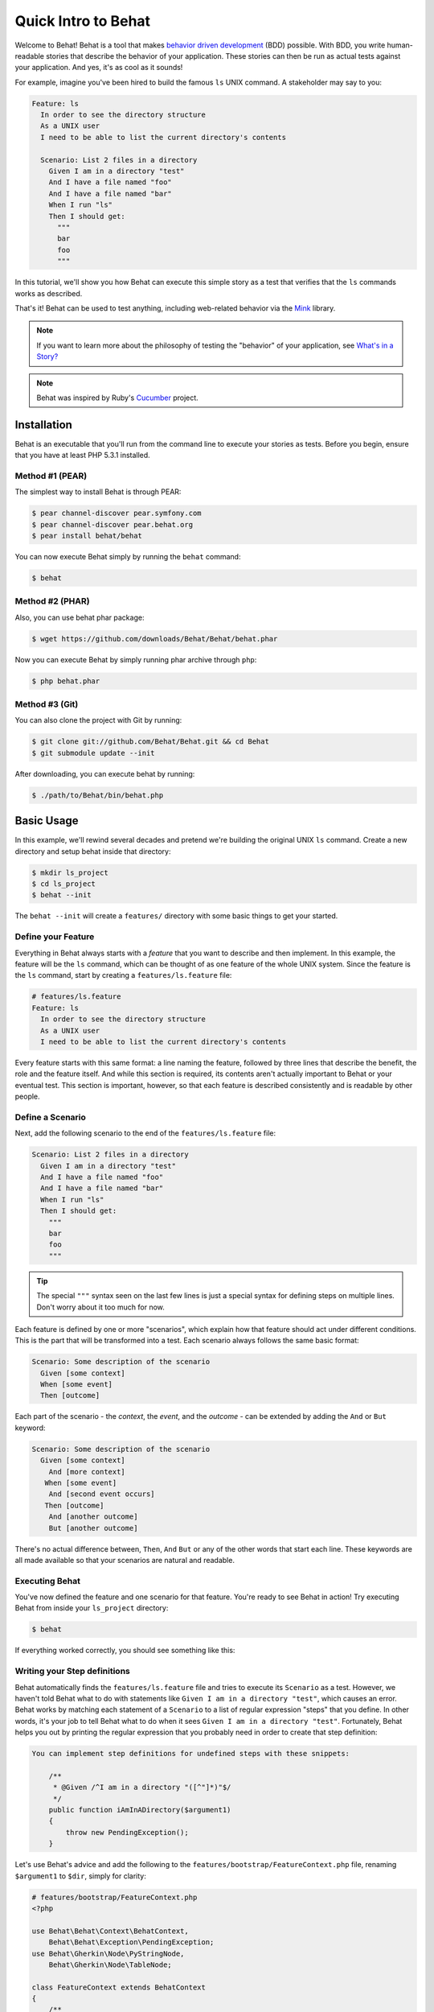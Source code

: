 Quick Intro to Behat
====================

Welcome to Behat! Behat is a tool that makes `behavior driven development`_
(BDD) possible. With BDD, you write human-readable stories that describe
the behavior of your application. These stories can then be run as actual
tests against your application. And yes, it's as cool as it sounds!

For example, imagine you've been hired to build the famous ``ls`` UNIX command.
A stakeholder may say to you:

.. code-block:: gherkin

    Feature: ls
      In order to see the directory structure
      As a UNIX user
      I need to be able to list the current directory's contents

      Scenario: List 2 files in a directory
        Given I am in a directory "test"
        And I have a file named "foo"
        And I have a file named "bar"
        When I run "ls"
        Then I should get:
          """
          bar
          foo
          """

In this tutorial, we'll show you how Behat can execute this simple story
as a test that verifies that the ``ls`` commands works as described.

That's it! Behat can be used to test anything, including web-related behavior
via the `Mink`_ library.

.. note::

    If you want to learn more about the philosophy of testing the "behavior"
    of your application, see `What's in a Story?`_

.. note::

    Behat was inspired by Ruby's `Cucumber`_ project.

Installation
------------

Behat is an executable that you'll run from the command line to execute your
stories as tests. Before you begin, ensure that you have at least PHP 5.3.1
installed.

Method #1 (PEAR)
~~~~~~~~~~~~~~~~

The simplest way to install Behat is through PEAR:

.. code-block:: bash

    $ pear channel-discover pear.symfony.com
    $ pear channel-discover pear.behat.org
    $ pear install behat/behat

You can now execute Behat simply by running the ``behat`` command:

.. code-block:: bash

    $ behat

Method #2 (PHAR)
~~~~~~~~~~~~~~~~

Also, you can use behat phar package:

.. code-block:: bash

    $ wget https://github.com/downloads/Behat/Behat/behat.phar

Now you can execute Behat by simply running phar archive through ``php``:

.. code-block:: bash

    $ php behat.phar

Method #3 (Git)
~~~~~~~~~~~~~~~

You can also clone the project with Git by running:

.. code-block:: bash

    $ git clone git://github.com/Behat/Behat.git && cd Behat
    $ git submodule update --init

After downloading, you can execute behat by running:

.. code-block:: bash

    $ ./path/to/Behat/bin/behat.php

Basic Usage
-----------

In this example, we'll rewind several decades and pretend we're building
the original UNIX ``ls`` command. Create a new directory and setup behat
inside that directory:

.. code-block:: bash

    $ mkdir ls_project
    $ cd ls_project
    $ behat --init

The ``behat --init`` will create a ``features/`` directory with some basic
things to get your started.

Define your Feature
~~~~~~~~~~~~~~~~~~~

Everything in Behat always starts with a *feature* that you want to describe
and then implement. In this example, the feature will be the ``ls`` command,
which can be thought of as one feature of the whole UNIX system. Since the
feature is the ``ls`` command, start by creating a ``features/ls.feature``
file:

.. code-block:: gherkin

    # features/ls.feature
    Feature: ls
      In order to see the directory structure
      As a UNIX user
      I need to be able to list the current directory's contents

Every feature starts with this same format: a line naming the feature, followed
by three lines that describe the benefit, the role and the feature itself.
And while this section is required, its contents aren't actually important
to Behat or your eventual test. This section is important, however, so that
each feature is described consistently and is readable by other people.

Define a Scenario
~~~~~~~~~~~~~~~~~

Next, add the following scenario to the end of the ``features/ls.feature``
file:

.. code-block:: gherkin

    Scenario: List 2 files in a directory
      Given I am in a directory "test"
      And I have a file named "foo"
      And I have a file named "bar"
      When I run "ls"
      Then I should get:
        """
        bar
        foo
        """

.. tip::

    The special ``"""`` syntax seen on the last few lines is just a special
    syntax for defining steps on multiple lines. Don't worry about it too
    much for now.

Each feature is defined by one or more "scenarios", which explain how that
feature should act under different conditions. This is the part that will
be transformed into a test. Each scenario always follows the same basic format:

.. code-block:: gherkin

    Scenario: Some description of the scenario
      Given [some context]
      When [some event]
      Then [outcome]

Each part of the scenario - the *context*, the *event*,  and the *outcome* -
can be extended by adding the ``And`` or ``But`` keyword:

.. code-block:: gherkin

    Scenario: Some description of the scenario
      Given [some context]
        And [more context]
       When [some event]
        And [second event occurs]
       Then [outcome]
        And [another outcome]
        But [another outcome]

There's no actual difference between, ``Then``, ``And`` ``But`` or any of
the other words that start each line. These keywords are all made available
so that your scenarios are natural and readable.

Executing Behat
~~~~~~~~~~~~~~~

You've now defined the feature and one scenario for that feature. You're
ready to see Behat in action! Try executing Behat from inside your ``ls_project``
directory:

.. code-block:: bash

    $ behat

If everything worked correctly, you should see something like this:

.. image:: /images/ls_no_defined_steps.png
   :align: center

Writing your Step definitions
~~~~~~~~~~~~~~~~~~~~~~~~~~~~~

Behat automatically finds the ``features/ls.feature`` file and tries to execute
its ``Scenario`` as a test. However, we haven't told Behat what to do with
statements like ``Given I am in a directory "test"``, which causes an error.
Behat works by matching each statement of a ``Scenario`` to a list of regular
expression "steps" that you define. In other words, it's your job to tell
Behat what to do when it sees ``Given I am in a directory "test"``. Fortunately,
Behat helps you out by printing the regular expression that you probably
need in order to create that step definition:

.. code-block:: text

    You can implement step definitions for undefined steps with these snippets:

        /**
         * @Given /^I am in a directory "([^"]*)"$/
         */
        public function iAmInADirectory($argument1)
        {
            throw new PendingException();
        }

Let's use Behat's advice and add the following to the ``features/bootstrap/FeatureContext.php``
file, renaming ``$argument1`` to ``$dir``, simply for clarity:

.. code-block:: php

    # features/bootstrap/FeatureContext.php
    <?php

    use Behat\Behat\Context\BehatContext,
        Behat\Behat\Exception\PendingException;
    use Behat\Gherkin\Node\PyStringNode,
        Behat\Gherkin\Node\TableNode;

    class FeatureContext extends BehatContext
    {
        /**
         * @Given /^I am in a directory "([^"]*)"$/
         */
        public function iAmInADirectory($dir)
        {
            if (!file_exists($dir)) {
                mkdir($dir);
            }
            chdir($dir);
        }
    }

Basically, we've started with the regular expression suggested by Behat, which
makes the value inside the quotations (e.g. "test") available as the ``$dir``
variable. Inside the method, we simple create the directory and move into it.

Repeat this for the other three missing steps so that your ``FeatureContext.php``
file looks like this:

.. code-block:: php

    # features/bootstrap/FeatureContext.php
    <?php

    use Behat\Behat\Context\BehatContext,
        Behat\Behat\Exception\PendingException;
    use Behat\Gherkin\Node\PyStringNode,
        Behat\Gherkin\Node\TableNode;

    class FeatureContext extends BehatContext
    {
        private $output;

        /** @Given /^I am in a directory "([^"]*)"$/ */
        public function iAmInADirectory($dir)
        {
            if (!file_exists($dir)) {
                mkdir($dir);
            }
            chdir($dir);
        }

        /** @Given /^I have a file named "([^"]*)"$/ */
        public function iHaveAFileNamed($file)
        {
            touch($file);
        }

        /** @When /^I run "([^"]*)"$/ */
        public function iRun($command)
        {
            exec($command, $output);
            $this->output = trim(implode("\n", $output));
        }

        /** @Then /^I should get:$/ */
        public function iShouldGet(PyStringNode $string)
        {
            if ((string) $string !== $this->output) {
                throw new Exception(
                    "Actual output is:\n" . $this->output
                );
            }
        }
    }

.. note::

    When you specify multi-line step arguments - like we did using the triple
    quotation syntax (``"""``) in the above scenario, the value passed into
    the step function (e.g. ``$string``) is actually an object, which can
    be converted into a string using ``(string) $string`` or
    ``$string->getRaw()``.

Great! Now that you've defined all of your steps, run Behat again:

.. code-block:: bash

    $ behat

.. image:: /images/ls_passing_one_step.png
   :align: center

Success! Behat executed each of your steps - creating a new directory with
two files and running the ``ls`` command - and compared the result to the
expected result.

Of course, now that you've defined your basic steps, adding more scenarios
is easy. For example, add the following to your ``features/ls.feature`` file
so that you now have two scenarios defined:

.. code-block:: gherkin

    Scenario: List 2 files in a directory with the -a option
      Given I am in a directory "test"
      And I have a file named "foo"
      And I have a file named ".bar"
      When I run "ls -a"
      Then I should get:
        """
        .
        ..
        .bar
        foo
        """

Run Behat again. This time, it'll run two tests, and both will pass.

.. image:: /images/ls_passing_two_steps.png
   :align: center

That's it! Now that you've got a few steps defined, you can probably dream
up lots of different scenarios to write for the ``ls`` command. Of course,
this same basic idea could be used to test web applications, and Behat integrates
beautifully with a library called `Mink`_ to do just that.

Of course, there's still lot's more to learn, including more about the
:doc:`Gherkin syntax </guides/1.gherkin>` (the language used in the ``ls.feature``
file).

Some more Behat Basics
----------------------

When you run ``behat --init``, it sets up a directory that looks like this:

.. code-block:: bash

    |-- features
       `-- bootstrap
           `-- FeatureContext.php

Everything related to Behat will live inside the ``features`` directory, which
is composed of three basic areas:

1. ``features/`` - Behat looks for ``*.feature`` files here to execute

2. ``features/bootstrap/`` - Every ``*.php`` file in that directory will
   be autoloaded by Behat before any actual steps are executed

3. ``features/bootstrap/FeatureContext.php`` - This file is the context
   class in which every scenario step will be executed

More about Features
-------------------

As you've already seen, a feature is a simple, readable plain text file,
in a format called Gherkin. Each feature file follows a few basic rules:

1. Every ``*.feature`` file conventionally consists of a single "feature"
   (like the ``ls`` command or *user registration*).

2. A line starting with the keyword ``Feature:`` followed by its title and
   three indented lines defines the start of a new feature.

3. A feature usually contains a list of scenarios. You can write whatever
   you want up until the first scenario: this text will become the feature
   description.

4. Each scenario starts with the ``Scenario:`` keyword followed by a short
   description of the scenario. Under each scenario is a list of steps, which
   must start with one of the following keywords: ``Given``, ``When``, ``Then``,
   ``But`` or ``And``. Behat treats each of these keywords the same, but you
   should use them as intended for consistent scenarios.

.. tip::

    Behat also allows you to write your features in your native language.
    In other words, instead of writing ``Feature``, ``Scenario`` or ``Given``,
    you can use your native language by configuring Behat to use one of its
    many supported languages.
    
    To check if your language is supported and to see the available keywords,
    run:
    
    .. code-block:: bash
    
        $ behat --story-syntax --lang YOUR_LANG

    Supported languages include (but are not limited to) ``fr``, ``es``, ``it``
    and, of course, the english pirate dialect ``en-pirate``.

    Keep in mind, that any language, different from ``en`` should be explicitly
    marked with ``# language: ...`` comment at the begining of your
    ``*.feature`` file:

    .. code-block:: gherkin

        # language: fr
        Fonctionnalité: ...
          ...

You can read more about features and Gherkin language in ":doc:`/guides/1.gherkin`"
guide.

More about Steps
----------------

For each step (e.g. ``Given I am in a directory "test"``), Behat will look
for a matching step definition by matching the text of the step against the
regular expressions defined by each step definition.

A step definition is written in php and consists of a keyword, a regular
expression, and a callback. For example:

.. code-block:: php

    /**
     * @Given /^I am in a directory "([^"]*)"$/
     */
    public function iAmInADirectory($dir)
    {
        if (!file_exists($dir)) {
            mkdir($dir);
        }
        chdir($dir);
    }

A few pointers:

1. ``@Given`` is a definition keyword. There are 3 supported keywords in
   annotations: ``@Given``/``@When``/``@Then``. These three definition keywords
   are actually equivalent, but all three are available so that your step
   definition remains readable.

2. The text after the keyword is the regular expression (e.g. ``/^I am in a directory "([^"]*)"$/``).

3. All search patterns in the regular expression (e.g. ``([^"]*)``) will become
   method arguments (``$dir``).

4. If, inside a step, you need to tell Behat that some sort of "failure" has
   occurred, you should throw an exception:

    .. code-block:: php

       /**
        * @Then /^I should get:$/
        */
       public function iShouldGet(PyStringNode $string)
       {
           if ((string) $string !== $this->output) {
               throw new Exception(
                   "Actual output is:\n" . $this->output
               );
           }
       }

.. tip::

    Behat doesn't come with its own assertion tool, but you can use any proper
    assertion tool out there. Proper assertion tool is a library, which
    assertions throw exceptions on fail. For example, if you're familiar with
    PHPUnit, you can use its assertions in Behat:

    .. code-block:: php

        # features/bootstrap/FeatureContext.php
        <?php

        use Behat\Behat\Context\BehatContext;
        use Behat\Gherkin\Node\PyStringNode;

        require_once 'PHPUnit/Autoload.php';
        require_once 'PHPUnit/Framework/Assert/Functions.php';

        class FeatureContext extends BehatContext
        {
            /**
             * @Then /^I should get:$/
             */
            public function iShouldGet(PyStringNode $string)
            {
                assertEquals($string->getRaw(), $this->output);
            }
        }

In the same way, any step that does *not* throw an exception will be seen
by Behat as "passing". 

You can read more about step definitions in ":doc:`/guides/2.definitions`" guide.

The Context Class: ``FeatureContext``
-------------------------------------

Behat creates an context object for each scenario and executes all scenario
steps inside that same object. In other words, if you want to share variables
between steps, you can easily do that by setting property values on the context
object itself (which was shown in the previous example).

You can read more about ``FeatureContext`` in ":doc:`/guides/4.context`" guide.

The ``behat`` Command Line Tool
-------------------------------

Behat comes with a powerful console utility responsible for executing the
Behat tests. The utility comes with a wide array of options.

To see options and usage for the utility, run:

.. code-block:: bash

    $ behat -h

One of the handiest things it does it to show you all of the step definitions
that you have configured in your system. This is an easy way to recall exactly
how a step you defined earlier is worded:

.. code-block:: bash

    $ behat --definitions

You can read more about Behat CLI in ":doc:`/guides/6.cli`" guide.

What's Next?
------------

Congratulations! You now know everything you need in order to get started
with behavior driven development and Behat. From here, you can learn more
about the :doc:`Gherkin</guides/1.gherkin>` syntax or learn how to test your
web applications by using Behat with Mink.

* :doc:`/cookbook/behat_and_mink`
* :doc:`/guides/1.gherkin`
* :doc:`/guides/6.cli`

.. _`behavior driven development`: http://en.wikipedia.org/wiki/Behavior_Driven_Development
.. _`Mink`: https://github.com/behat/mink
.. _`What's in a Story?`: http://blog.dannorth.net/whats-in-a-story/
.. _`Cucumber`: http://cukes.info/
.. _`Goutte`: https://github.com/fabpot/goutte
.. _`PHPUnit`: http://phpunit.de
.. _`Testing Web Applications with Mink`: https://github.com/behat/mink
